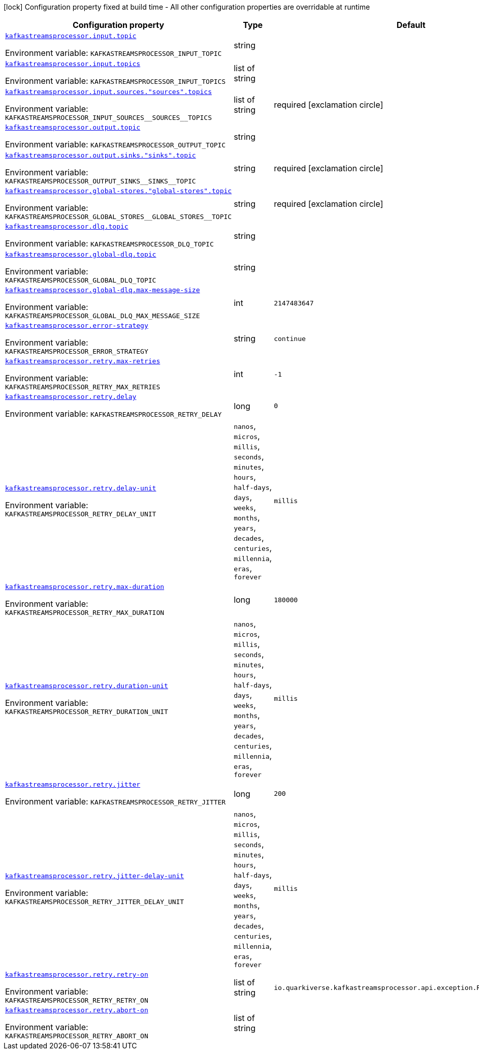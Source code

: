 :summaryTableId: quarkus-kafka-streams-processor_kafkastreamsprocessor
[.configuration-legend]
icon:lock[title=Fixed at build time] Configuration property fixed at build time - All other configuration properties are overridable at runtime
[.configuration-reference.searchable, cols="80,.^10,.^10"]
|===

h|[.header-title]##Configuration property##
h|Type
h|Default

a| [[quarkus-kafka-streams-processor_kafkastreamsprocessor-input-topic]] [.property-path]##link:#quarkus-kafka-streams-processor_kafkastreamsprocessor-input-topic[`kafkastreamsprocessor.input.topic`]##

[.description]
--

ifdef::add-copy-button-to-env-var[]
Environment variable: env_var_with_copy_button:+++KAFKASTREAMSPROCESSOR_INPUT_TOPIC+++[]
endif::add-copy-button-to-env-var[]
ifndef::add-copy-button-to-env-var[]
Environment variable: `+++KAFKASTREAMSPROCESSOR_INPUT_TOPIC+++`
endif::add-copy-button-to-env-var[]
--
|string
|

a| [[quarkus-kafka-streams-processor_kafkastreamsprocessor-input-topics]] [.property-path]##link:#quarkus-kafka-streams-processor_kafkastreamsprocessor-input-topics[`kafkastreamsprocessor.input.topics`]##

[.description]
--

ifdef::add-copy-button-to-env-var[]
Environment variable: env_var_with_copy_button:+++KAFKASTREAMSPROCESSOR_INPUT_TOPICS+++[]
endif::add-copy-button-to-env-var[]
ifndef::add-copy-button-to-env-var[]
Environment variable: `+++KAFKASTREAMSPROCESSOR_INPUT_TOPICS+++`
endif::add-copy-button-to-env-var[]
--
|list of string
|

a| [[quarkus-kafka-streams-processor_kafkastreamsprocessor-input-sources-sources-topics]] [.property-path]##link:#quarkus-kafka-streams-processor_kafkastreamsprocessor-input-sources-sources-topics[`kafkastreamsprocessor.input.sources."sources".topics`]##

[.description]
--

ifdef::add-copy-button-to-env-var[]
Environment variable: env_var_with_copy_button:+++KAFKASTREAMSPROCESSOR_INPUT_SOURCES__SOURCES__TOPICS+++[]
endif::add-copy-button-to-env-var[]
ifndef::add-copy-button-to-env-var[]
Environment variable: `+++KAFKASTREAMSPROCESSOR_INPUT_SOURCES__SOURCES__TOPICS+++`
endif::add-copy-button-to-env-var[]
--
|list of string
|required icon:exclamation-circle[title=Configuration property is required]

a| [[quarkus-kafka-streams-processor_kafkastreamsprocessor-output-topic]] [.property-path]##link:#quarkus-kafka-streams-processor_kafkastreamsprocessor-output-topic[`kafkastreamsprocessor.output.topic`]##

[.description]
--

ifdef::add-copy-button-to-env-var[]
Environment variable: env_var_with_copy_button:+++KAFKASTREAMSPROCESSOR_OUTPUT_TOPIC+++[]
endif::add-copy-button-to-env-var[]
ifndef::add-copy-button-to-env-var[]
Environment variable: `+++KAFKASTREAMSPROCESSOR_OUTPUT_TOPIC+++`
endif::add-copy-button-to-env-var[]
--
|string
|

a| [[quarkus-kafka-streams-processor_kafkastreamsprocessor-output-sinks-sinks-topic]] [.property-path]##link:#quarkus-kafka-streams-processor_kafkastreamsprocessor-output-sinks-sinks-topic[`kafkastreamsprocessor.output.sinks."sinks".topic`]##

[.description]
--

ifdef::add-copy-button-to-env-var[]
Environment variable: env_var_with_copy_button:+++KAFKASTREAMSPROCESSOR_OUTPUT_SINKS__SINKS__TOPIC+++[]
endif::add-copy-button-to-env-var[]
ifndef::add-copy-button-to-env-var[]
Environment variable: `+++KAFKASTREAMSPROCESSOR_OUTPUT_SINKS__SINKS__TOPIC+++`
endif::add-copy-button-to-env-var[]
--
|string
|required icon:exclamation-circle[title=Configuration property is required]

a| [[quarkus-kafka-streams-processor_kafkastreamsprocessor-global-stores-global-stores-topic]] [.property-path]##link:#quarkus-kafka-streams-processor_kafkastreamsprocessor-global-stores-global-stores-topic[`kafkastreamsprocessor.global-stores."global-stores".topic`]##

[.description]
--

ifdef::add-copy-button-to-env-var[]
Environment variable: env_var_with_copy_button:+++KAFKASTREAMSPROCESSOR_GLOBAL_STORES__GLOBAL_STORES__TOPIC+++[]
endif::add-copy-button-to-env-var[]
ifndef::add-copy-button-to-env-var[]
Environment variable: `+++KAFKASTREAMSPROCESSOR_GLOBAL_STORES__GLOBAL_STORES__TOPIC+++`
endif::add-copy-button-to-env-var[]
--
|string
|required icon:exclamation-circle[title=Configuration property is required]

a| [[quarkus-kafka-streams-processor_kafkastreamsprocessor-dlq-topic]] [.property-path]##link:#quarkus-kafka-streams-processor_kafkastreamsprocessor-dlq-topic[`kafkastreamsprocessor.dlq.topic`]##

[.description]
--

ifdef::add-copy-button-to-env-var[]
Environment variable: env_var_with_copy_button:+++KAFKASTREAMSPROCESSOR_DLQ_TOPIC+++[]
endif::add-copy-button-to-env-var[]
ifndef::add-copy-button-to-env-var[]
Environment variable: `+++KAFKASTREAMSPROCESSOR_DLQ_TOPIC+++`
endif::add-copy-button-to-env-var[]
--
|string
|

a| [[quarkus-kafka-streams-processor_kafkastreamsprocessor-global-dlq-topic]] [.property-path]##link:#quarkus-kafka-streams-processor_kafkastreamsprocessor-global-dlq-topic[`kafkastreamsprocessor.global-dlq.topic`]##

[.description]
--

ifdef::add-copy-button-to-env-var[]
Environment variable: env_var_with_copy_button:+++KAFKASTREAMSPROCESSOR_GLOBAL_DLQ_TOPIC+++[]
endif::add-copy-button-to-env-var[]
ifndef::add-copy-button-to-env-var[]
Environment variable: `+++KAFKASTREAMSPROCESSOR_GLOBAL_DLQ_TOPIC+++`
endif::add-copy-button-to-env-var[]
--
|string
|

a| [[quarkus-kafka-streams-processor_kafkastreamsprocessor-global-dlq-max-message-size]] [.property-path]##link:#quarkus-kafka-streams-processor_kafkastreamsprocessor-global-dlq-max-message-size[`kafkastreamsprocessor.global-dlq.max-message-size`]##

[.description]
--

ifdef::add-copy-button-to-env-var[]
Environment variable: env_var_with_copy_button:+++KAFKASTREAMSPROCESSOR_GLOBAL_DLQ_MAX_MESSAGE_SIZE+++[]
endif::add-copy-button-to-env-var[]
ifndef::add-copy-button-to-env-var[]
Environment variable: `+++KAFKASTREAMSPROCESSOR_GLOBAL_DLQ_MAX_MESSAGE_SIZE+++`
endif::add-copy-button-to-env-var[]
--
|int
|`2147483647`

a| [[quarkus-kafka-streams-processor_kafkastreamsprocessor-error-strategy]] [.property-path]##link:#quarkus-kafka-streams-processor_kafkastreamsprocessor-error-strategy[`kafkastreamsprocessor.error-strategy`]##

[.description]
--

ifdef::add-copy-button-to-env-var[]
Environment variable: env_var_with_copy_button:+++KAFKASTREAMSPROCESSOR_ERROR_STRATEGY+++[]
endif::add-copy-button-to-env-var[]
ifndef::add-copy-button-to-env-var[]
Environment variable: `+++KAFKASTREAMSPROCESSOR_ERROR_STRATEGY+++`
endif::add-copy-button-to-env-var[]
--
|string
|`continue`

a| [[quarkus-kafka-streams-processor_kafkastreamsprocessor-retry-max-retries]] [.property-path]##link:#quarkus-kafka-streams-processor_kafkastreamsprocessor-retry-max-retries[`kafkastreamsprocessor.retry.max-retries`]##

[.description]
--

ifdef::add-copy-button-to-env-var[]
Environment variable: env_var_with_copy_button:+++KAFKASTREAMSPROCESSOR_RETRY_MAX_RETRIES+++[]
endif::add-copy-button-to-env-var[]
ifndef::add-copy-button-to-env-var[]
Environment variable: `+++KAFKASTREAMSPROCESSOR_RETRY_MAX_RETRIES+++`
endif::add-copy-button-to-env-var[]
--
|int
|`-1`

a| [[quarkus-kafka-streams-processor_kafkastreamsprocessor-retry-delay]] [.property-path]##link:#quarkus-kafka-streams-processor_kafkastreamsprocessor-retry-delay[`kafkastreamsprocessor.retry.delay`]##

[.description]
--

ifdef::add-copy-button-to-env-var[]
Environment variable: env_var_with_copy_button:+++KAFKASTREAMSPROCESSOR_RETRY_DELAY+++[]
endif::add-copy-button-to-env-var[]
ifndef::add-copy-button-to-env-var[]
Environment variable: `+++KAFKASTREAMSPROCESSOR_RETRY_DELAY+++`
endif::add-copy-button-to-env-var[]
--
|long
|`0`

a| [[quarkus-kafka-streams-processor_kafkastreamsprocessor-retry-delay-unit]] [.property-path]##link:#quarkus-kafka-streams-processor_kafkastreamsprocessor-retry-delay-unit[`kafkastreamsprocessor.retry.delay-unit`]##

[.description]
--

ifdef::add-copy-button-to-env-var[]
Environment variable: env_var_with_copy_button:+++KAFKASTREAMSPROCESSOR_RETRY_DELAY_UNIT+++[]
endif::add-copy-button-to-env-var[]
ifndef::add-copy-button-to-env-var[]
Environment variable: `+++KAFKASTREAMSPROCESSOR_RETRY_DELAY_UNIT+++`
endif::add-copy-button-to-env-var[]
--
a|`nanos`, `micros`, `millis`, `seconds`, `minutes`, `hours`, `half-days`, `days`, `weeks`, `months`, `years`, `decades`, `centuries`, `millennia`, `eras`, `forever`
|`millis`

a| [[quarkus-kafka-streams-processor_kafkastreamsprocessor-retry-max-duration]] [.property-path]##link:#quarkus-kafka-streams-processor_kafkastreamsprocessor-retry-max-duration[`kafkastreamsprocessor.retry.max-duration`]##

[.description]
--

ifdef::add-copy-button-to-env-var[]
Environment variable: env_var_with_copy_button:+++KAFKASTREAMSPROCESSOR_RETRY_MAX_DURATION+++[]
endif::add-copy-button-to-env-var[]
ifndef::add-copy-button-to-env-var[]
Environment variable: `+++KAFKASTREAMSPROCESSOR_RETRY_MAX_DURATION+++`
endif::add-copy-button-to-env-var[]
--
|long
|`180000`

a| [[quarkus-kafka-streams-processor_kafkastreamsprocessor-retry-duration-unit]] [.property-path]##link:#quarkus-kafka-streams-processor_kafkastreamsprocessor-retry-duration-unit[`kafkastreamsprocessor.retry.duration-unit`]##

[.description]
--

ifdef::add-copy-button-to-env-var[]
Environment variable: env_var_with_copy_button:+++KAFKASTREAMSPROCESSOR_RETRY_DURATION_UNIT+++[]
endif::add-copy-button-to-env-var[]
ifndef::add-copy-button-to-env-var[]
Environment variable: `+++KAFKASTREAMSPROCESSOR_RETRY_DURATION_UNIT+++`
endif::add-copy-button-to-env-var[]
--
a|`nanos`, `micros`, `millis`, `seconds`, `minutes`, `hours`, `half-days`, `days`, `weeks`, `months`, `years`, `decades`, `centuries`, `millennia`, `eras`, `forever`
|`millis`

a| [[quarkus-kafka-streams-processor_kafkastreamsprocessor-retry-jitter]] [.property-path]##link:#quarkus-kafka-streams-processor_kafkastreamsprocessor-retry-jitter[`kafkastreamsprocessor.retry.jitter`]##

[.description]
--

ifdef::add-copy-button-to-env-var[]
Environment variable: env_var_with_copy_button:+++KAFKASTREAMSPROCESSOR_RETRY_JITTER+++[]
endif::add-copy-button-to-env-var[]
ifndef::add-copy-button-to-env-var[]
Environment variable: `+++KAFKASTREAMSPROCESSOR_RETRY_JITTER+++`
endif::add-copy-button-to-env-var[]
--
|long
|`200`

a| [[quarkus-kafka-streams-processor_kafkastreamsprocessor-retry-jitter-delay-unit]] [.property-path]##link:#quarkus-kafka-streams-processor_kafkastreamsprocessor-retry-jitter-delay-unit[`kafkastreamsprocessor.retry.jitter-delay-unit`]##

[.description]
--

ifdef::add-copy-button-to-env-var[]
Environment variable: env_var_with_copy_button:+++KAFKASTREAMSPROCESSOR_RETRY_JITTER_DELAY_UNIT+++[]
endif::add-copy-button-to-env-var[]
ifndef::add-copy-button-to-env-var[]
Environment variable: `+++KAFKASTREAMSPROCESSOR_RETRY_JITTER_DELAY_UNIT+++`
endif::add-copy-button-to-env-var[]
--
a|`nanos`, `micros`, `millis`, `seconds`, `minutes`, `hours`, `half-days`, `days`, `weeks`, `months`, `years`, `decades`, `centuries`, `millennia`, `eras`, `forever`
|`millis`

a| [[quarkus-kafka-streams-processor_kafkastreamsprocessor-retry-retry-on]] [.property-path]##link:#quarkus-kafka-streams-processor_kafkastreamsprocessor-retry-retry-on[`kafkastreamsprocessor.retry.retry-on`]##

[.description]
--

ifdef::add-copy-button-to-env-var[]
Environment variable: env_var_with_copy_button:+++KAFKASTREAMSPROCESSOR_RETRY_RETRY_ON+++[]
endif::add-copy-button-to-env-var[]
ifndef::add-copy-button-to-env-var[]
Environment variable: `+++KAFKASTREAMSPROCESSOR_RETRY_RETRY_ON+++`
endif::add-copy-button-to-env-var[]
--
|list of string
|`io.quarkiverse.kafkastreamsprocessor.api.exception.RetryableException`

a| [[quarkus-kafka-streams-processor_kafkastreamsprocessor-retry-abort-on]] [.property-path]##link:#quarkus-kafka-streams-processor_kafkastreamsprocessor-retry-abort-on[`kafkastreamsprocessor.retry.abort-on`]##

[.description]
--

ifdef::add-copy-button-to-env-var[]
Environment variable: env_var_with_copy_button:+++KAFKASTREAMSPROCESSOR_RETRY_ABORT_ON+++[]
endif::add-copy-button-to-env-var[]
ifndef::add-copy-button-to-env-var[]
Environment variable: `+++KAFKASTREAMSPROCESSOR_RETRY_ABORT_ON+++`
endif::add-copy-button-to-env-var[]
--
|list of string
|

|===


:!summaryTableId: